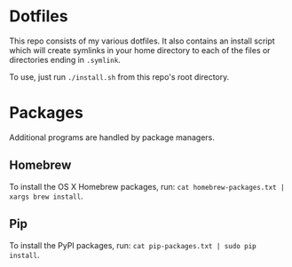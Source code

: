 * Dotfiles
  This repo consists of my various dotfiles. It also contains an install script
  which will create symlinks in your home directory to each of the files or
  directories ending in =.symlink=.
  
  To use, just run =./install.sh= from this repo's root directory.

* Packages
  Additional programs are handled by package managers.

** Homebrew
   To install the OS X Homebrew packages, run:
   =cat homebrew-packages.txt | xargs brew install=.

** Pip
   To install the PyPI packages, run:
   =cat pip-packages.txt | sudo pip install=.
